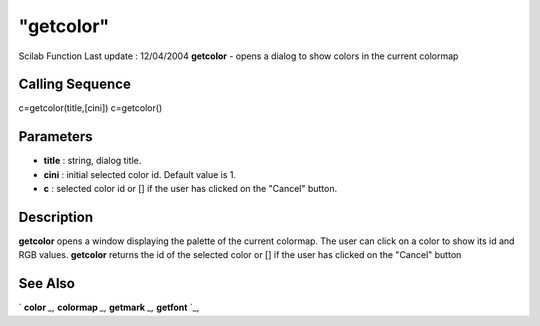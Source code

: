 ====
"getcolor"
====

Scilab Function Last update : 12/04/2004
**getcolor** - opens a dialog to show colors in the current colormap



Calling Sequence
~~~~~~~~~~~~~~~~

c=getcolor(title,[cini])
c=getcolor()




Parameters
~~~~~~~~~~


+ **title** : string, dialog title.
+ **cini** : initial selected color id. Default value is 1.
+ **c** : selected color id or [] if the user has clicked on the
  "Cancel" button.




Description
~~~~~~~~~~~

**getcolor** opens a window displaying the palette of the current
colormap. The user can click on a color to show its id and RGB values.
**getcolor** returns the id of the selected color or [] if the user
has clicked on the "Cancel" button



See Also
~~~~~~~~

` **color** `_,` **colormap** `_,` **getmark** `_,` **getfont** `_,

.. _
      : ://./graphics/color.htm
.. _
      : ://./graphics/getfont.htm
.. _
      : ://./graphics/colormap.htm
.. _
      : ://./graphics/getmark.htm


